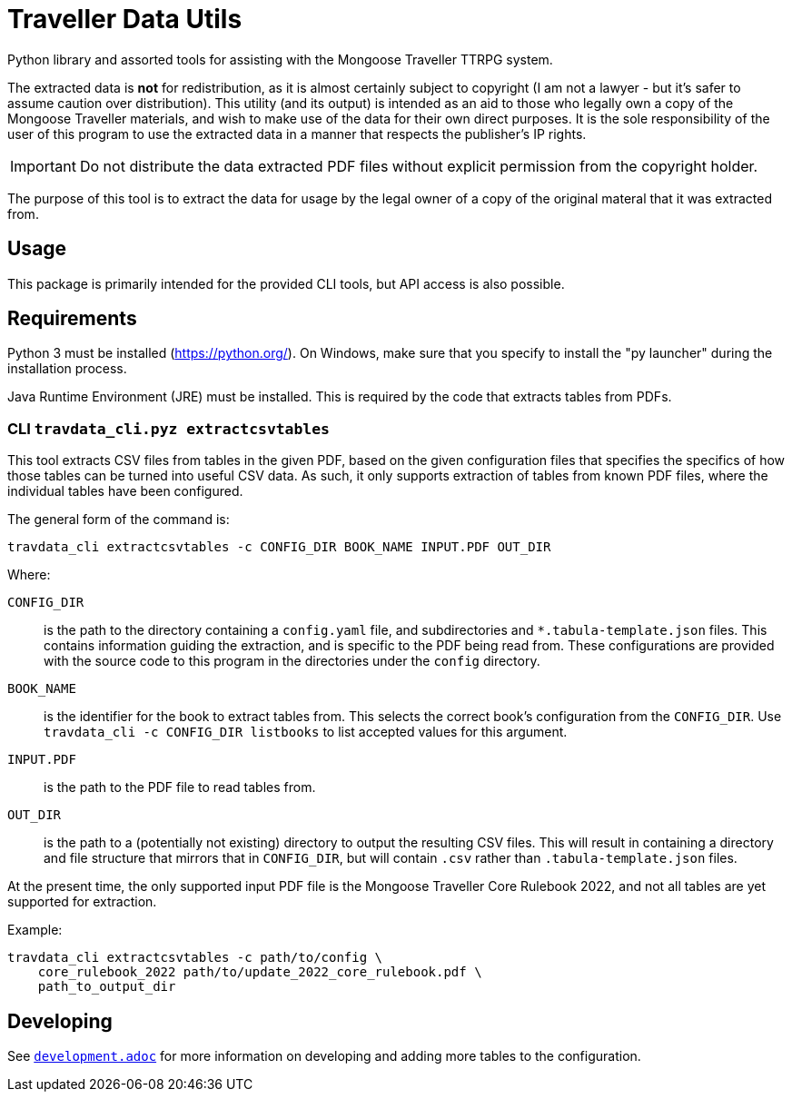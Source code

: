 = Traveller Data Utils

Python library and assorted tools for assisting with the Mongoose Traveller
TTRPG system.

The extracted data is *not* for redistribution, as it is almost certainly
subject to copyright (I am not a lawyer - but it's safer to assume caution over
distribution). This utility (and its output) is intended as an aid to those who
legally own a copy of the Mongoose Traveller materials, and wish to make use of
the data for their own direct purposes. It is the sole responsibility of the
user of this program to use the extracted data in a manner that respects the
publisher's IP rights.

IMPORTANT: Do not distribute the data extracted PDF files without explicit
permission from the copyright holder.

The purpose of this tool is to extract the data for usage by the legal owner of
a copy of the original materal that it was extracted from.

== Usage

This package is primarily intended for the provided CLI tools, but API access is
also possible.

== Requirements

Python 3 must be installed (https://python.org/). On Windows, make sure that you
specify to install the "py launcher" during the installation process.

Java Runtime Environment (JRE) must be installed. This is required by the code
that extracts tables from PDFs.

=== CLI `travdata_cli.pyz extractcsvtables`

This tool extracts CSV files from tables in the given PDF, based on the given
configuration files that specifies the specifics of how those tables can be
turned into useful CSV data. As such, it only supports extraction of tables from
known PDF files, where the individual tables have been configured.

The general form of the command is:

[source,shell]
----
travdata_cli extractcsvtables -c CONFIG_DIR BOOK_NAME INPUT.PDF OUT_DIR
----

Where:

`CONFIG_DIR`:: is the path to the directory containing a `config.yaml` file, and
subdirectories and `*.tabula-template.json` files. This contains information
guiding the extraction, and is specific to the PDF being read from. These
configurations are provided with the source code to this program in the
directories under the `config` directory.
`BOOK_NAME`:: is the identifier for the book to extract tables from.  This
selects the correct book's configuration from the `CONFIG_DIR`. Use
`travdata_cli -c CONFIG_DIR listbooks` to list accepted values for this
argument.
`INPUT.PDF`:: is the path to the PDF file to read tables from.
`OUT_DIR`:: is the path to a (potentially not existing) directory to output the
resulting CSV files. This will result in containing a directory and file
structure that mirrors that in `CONFIG_DIR`, but will contain `.csv` rather than
`.tabula-template.json` files.

At the present time, the only supported input PDF file is the Mongoose Traveller
Core Rulebook 2022, and not all tables are yet supported for extraction.

Example:

[source,shell]
----
travdata_cli extractcsvtables -c path/to/config \
    core_rulebook_2022 path/to/update_2022_core_rulebook.pdf \
    path_to_output_dir
----

== Developing

See
https://github.com/huin/travdata/blob/main/development.adoc[`development.adoc`]
for more information on developing and adding more tables to the configuration.

